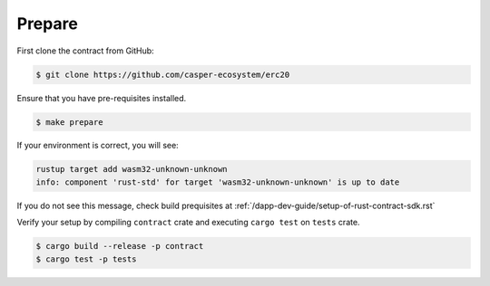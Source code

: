 
Prepare
=======

First clone the contract from GitHub: 

.. code-block:: bash

   $ git clone https://github.com/casper-ecosystem/erc20


Ensure that you have pre-requisites installed. 

.. code-block:: bash

   $ make prepare


If your environment is correct, you will see:

.. code-block:: bash

   rustup target add wasm32-unknown-unknown
   info: component 'rust-std' for target 'wasm32-unknown-unknown' is up to date

If you do not see this message, check build prequisites at :ref:`/dapp-dev-guide/setup-of-rust-contract-sdk.rst`



Verify your setup by compiling ``contract`` crate and executing ``cargo test`` on ``tests`` crate.

.. code-block:: bash

   $ cargo build --release -p contract 
   $ cargo test -p tests
